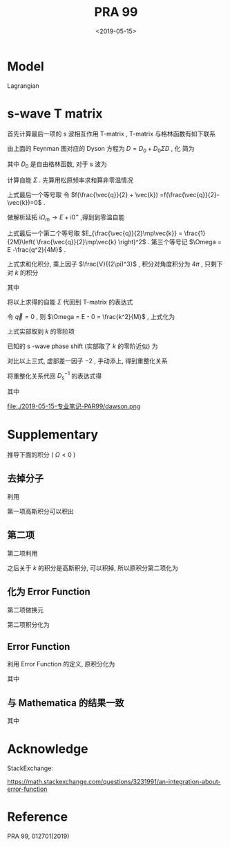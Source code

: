 #+TITLE: PRA 99
#+DATE: <2019-05-15>
#+CATEGORIES: 专业笔记
#+TAGS: 物理, Cold Atoms, 散射
#+HTML: <!-- toc -->
#+HTML: <!-- more -->

* Model

Lagrangian
\begin{align}
  \mathcal{L} =&\sum_{\vec{k}}\psi_{\vec{k}}^{\dagger}
       \left( \mathrm{i}\partial_t - \frac{k^2}{2M} \right)
       \psi_{\vec{k}}
           + \sum_{\vec{q}}\frac{\bar{\nu}}{\bar{g}_d^2}
        d_{\vec{q}}^{\dagger}d_{\vec{q}}
           + \sum_{\vec{q}}\frac{1}{\bar{g}_s}\phi_{\vec{q}}^{\dagger}
        \phi_{\vec{q}} \\
         & -\sum_{\vec{k},\vec{q}} \left[ \frac{\sqrt{2\pi}k^2Y_{20}(\hat{k})
           e^{-k^2/ \bar{\Lambda}_d^2}}{\sqrt{V}} d^{\dagger}_{2\vec{q}}
          \psi_{\vec{q}/2+ \vec{k}} \psi_{\vec{q}/2- \vec{k}} + \mathrm{H.c.}\right]\\
        & - \sum_{\vec{k},\vec{q}}\left[  \frac{e^{-k^2/ \bar{\Lambda}_s^2}}{\sqrt{V}}
          \phi^{\dagger}_{2\vec{q}} \psi_{\vec{q}/2 +\vec{k}}\psi_{\vec{q}/2-\vec{k}}
           + \mathrm{H.c.} \right]
\end{align} 

* s-wave T matrix

首先计算最后一项的 s 波相互作用 T-matrix , T-matrix 与格林函数有如下联系
\begin{align}
  T_s(k \hat{k},k \hat{k}', E = \frac{k^2}{M}) 
  = - \frac{4 e^{-2k^2/ \bar{\Lambda}_s^2}}{V} D_s(\vec{q}=0 , E = \frac{k^2}{M})
\end{align}

[[file:./2019-05-15-专业笔记-PAR99/fig1.png]]

由上面的 Feynman 图对应的 Dyson 方程为 $D = D_0 + D_0 \Sigma D$  , 化
简为
\begin{align}
  \frac{1}{D} = \frac{1}{D_0} - \Sigma
\end{align}
其中 $D_0$ 是自由格林函数, 对于 s 波为
\begin{align}
  \frac{1}{D_0(\vec{q},E=\frac{k^2}{M})}
  = \frac{1}{\bar{g}_s}
\end{align}

计算自能 $\Sigma$ . 先算用松原频率求和算非零温情况
\begin{align}
  \Sigma (\vec{q}, \mathrm{i}\Omega_m )
  =& \frac{1}{\beta}\sum_{n,\vec{k}}\frac{1}{\mathrm{i}\omega_n - E_{\frac{\vec{q}}{2}-\vec{k}}}
   \frac{1}{\mathrm{i}\Omega_m - \mathrm{i}\omega_n - E_{\frac{\vec{q}}{2}+\vec{k}}}
   \cdot \frac{e^{-2k^2 / \bar{\Lambda}_s^2}}{V}\\
  =& \sum_{\vec{k}}
     \frac{1 +f(\frac{\vec{q}}{2} +\vec{k}) -f(\frac{\vec{q}}{2}-\vec{k})}
     {\mathrm{i}\Omega_m - E_{\frac{\vec{q}}{2}-\vec{k}} - E_{\frac{\vec{q}}{2} +\vec{k}} }
    \cdot \frac{e^{-2k^2 / \bar{\Lambda}_s^2}}{V} \\
  =& \sum_{\vec{k}}
     \frac{1}
     {\mathrm{i}\Omega_m - E_{\frac{\vec{q}}{2}-\vec{k}} - E_{\frac{\vec{q}}{2} +\vec{k}} }
    \cdot \frac{e^{-2k^2 / \bar{\Lambda}_s^2}}{V} \\
\end{align}
上式最后一个等号取 令 $f(\frac{\vec{q}}{2} + \vec{k})
=f(\frac{\vec{q}}{2}-\vec{k})=0$ .  

做解析延拓 $\mathrm{i}\Omega_m\to
E+\mathrm{i}0^+$ ,得到到零温自能
\begin{align}
  \Sigma (\vec{q}, E)
  =& \sum_{\vec{k}}
     \frac{1}
     {E - E_{\frac{\vec{q}}{2}-\vec{k}} - E_{\frac{\vec{q}}{2} +\vec{k}} +\mathrm{i}0^ +}
    \cdot \frac{e^{-2k^2 / \bar{\Lambda}_s^2}}{V} \\
  =& \sum_{\vec{k}}
     \frac{1}
     {E - \frac{q^2}{4M}-\frac{k^2}{M} + \mathrm{i}0^ +}
    \cdot \frac{e^{-2k^2 / \bar{\Lambda}_s^2}}{V}\\
  =& \sum_{\vec{k}}
     \frac{1}
     {\Omega-\frac{k^2}{M} + \mathrm{i}0^ +}
    \cdot \frac{e^{-2k^2 / \bar{\Lambda}_s^2}}{V}
\end{align}
上式最后一个第二个等号取 $E_{\frac{\vec{q}}{2}\mp\vec{k}} =
\frac{1}{2M}\left( \frac{\vec{q}}{2}\mp\vec{k} \right)^2$ .
第三个等号记 $\Omega = E -\frac{q^2}{4M}$ .

上式求和化积分, 乘上因子 $\frac{V}{(2\pi)^3}$ , 积分对角度积分为
$4\pi$ , 只剩下对 $k$ 的积分
\begin{align}
  \Sigma (\vec{q}, \Omega) 
  =& \frac{1}{2\pi^2}\int_0^{\infty}\left[\mathcal{P}\frac{ k^2e^{-2k^2 / \bar{\Lambda}_s^2} }
     {\Omega-\frac{k^2}{M} } - k^2e^{-2k^2 / \bar{\Lambda}_s^2}
     \cdot \mathrm{i}\pi \delta(\Omega -\frac{k^2}{M})
     \right]\mathrm{d}k \\
  =& \left[\frac{1}{2\pi^2}\int_0^{\infty}\mathcal{P}\frac{ k^2e^{-2k^2 / \bar{\Lambda}_s^2} }
     {\Omega-\frac{k^2}{M} } \mathrm{d}k\right] -\mathrm{i} \frac{M\sqrt{M\Omega}}{4\pi}e^{-2M\Omega / \bar{\Lambda}_s^2}
\end{align}
其中
\begin{align}
  \frac{1}{2\pi^2}\int_0^{\infty}\mathcal{P}\frac{ k^2e^{-2k^2 / \bar{\Lambda}_s^2} }
     {\Omega-\frac{k^2}{M} } \mathrm{d}k
  = -\frac{M \bar{\Lambda}_s}{4\pi\sqrt{2\pi}} +\frac{M\sqrt{M\Omega}}{4\pi}
    e^{-2M\Omega / \bar{\Lambda}_s^2}
    \mathrm{Erfi}\left(\frac{\sqrt{2M\Omega}}{\bar{\Lambda}_s}\right)
\end{align}

[[file:./2019-05-15-专业笔记-PAR99/SelfEnergy.png]]

将以上求得的自能 $\Sigma$ 代回到 T-matrix 的表达式
\begin{align}
  &\frac{1}{T_s(k \hat{k},k \hat{k}', E = \frac{k^2}{M})} \\
  =& - \frac{V}{4 e^{-2k^2/ \bar{\Lambda}_s^2}}
   \left[\frac{1}{\bar{g}_s}
    +\frac{M \bar{\Lambda}_s}{4\pi\sqrt{2\pi}} -\frac{M\sqrt{M\Omega}}{4\pi}
    e^{-2M\Omega  / \bar{\Lambda}_s^2}
    \mathrm{Erfi}\left(\frac{\sqrt{2M\Omega}}{\bar{\Lambda}_s}\right) 
   + \mathrm{i}\frac{M\sqrt{M\Omega}}{4\pi}e^{-2M\Omega / \bar{\Lambda}_s^2}\right]
\end{align}
令 $\vec{q}=0$ , 则 $\Omega = E - 0 = \frac{k^2}{M}$ , 上式化为
\begin{align}
  &\frac{1}{T_s(k \hat{k},k \hat{k}', E = \frac{k^2}{M})} \\
  =& - \frac{V}{4 e^{-2k^2/ \bar{\Lambda}_s^2}}
   \left[\frac{1}{\bar{g}_s}
    +\frac{M \bar{\Lambda}_s}{4\pi\sqrt{2\pi}} -\frac{M\sqrt{M\Omega}}{4\pi}
    e^{-2k^2 / \bar{\Lambda}_s^2}
    \mathrm{Erfi}\left(\frac{\sqrt{2M\Omega}}{\bar{\Lambda}_s}\right) 
   + \mathrm{i}\frac{M\sqrt{M\Omega}}{4\pi}e^{-2Mk^2 / \bar{\Lambda}_s^2}\right] \\
  =&- \frac{V}{4 e^{-2k^2/ \bar{\Lambda}_s^2}}
   \cdot \left[ \frac{1}{\bar{g}_s}
    +\frac{M \bar{\Lambda}_s}{4\pi\sqrt{2\pi}}\right] +\frac{MVk}{16\pi}
    \mathrm{Erfi}\left(\frac{\sqrt{2}k}{\bar{\Lambda}_s}\right) 
   - \mathrm{i}\frac{MVk}{16\pi}
\end{align}
上式实部取到 $k$ 的零阶项
\begin{align}
  &\mathrm{Re}\left[\frac{1}{T_s(k \hat{k},k \hat{k}', E = \frac{k^2}{M})}\right] \\
  =& -\frac{1}{4\bar{g}_s}
    -\frac{M V\bar{\Lambda}_s}{16\pi\sqrt{2\pi}}
\end{align}
已知的 s -wave phase shift (实部取了 $k$ 的零阶近似) 为
\begin{align}
  \frac{1}{T_s(k \hat{k},k \hat{k}', E = \frac{k^2}{M})}
  =& -\frac{VM}{8\pi}\left(-\frac{1}{a_s} - \mathrm{i}k \right) \\
  =& \frac{VM}{8\pi}\frac{1}{a_s} + \mathrm{i}k\frac{VM}{8\pi}
\end{align}
对比以上三式, 虚部差一因子 $-2$ , 手动添上, 得到重整化关系
\begin{align}
  \frac{1}{\bar{g}_s}
  =& \frac{M}{4\pi a_s}
    -\frac{M \bar{\Lambda}_s}{4\pi\sqrt{2\pi}}
  = \frac{M}{4\pi a_s}
    -\frac{M }{2\pi^2} \int_0^{\infty}\mathrm{d}k
    \cdot e^{-2k^2/ \bar{\Lambda}_s^2}
\end{align}
将重整化关系代回 $D_s^{-1}$ 的表达式得
\begin{align}
  &\frac{1}{D_s(\vec{q},E = \Omega +\frac{q^2}{4M})}\\
  =&\frac{1}{\bar{g}_s}
    +\frac{M \bar{\Lambda}_s}{4\pi\sqrt{2\pi}} -\frac{M\sqrt{M\Omega}}{4\pi}
    e^{-2M\Omega /\bar{\Lambda}_s^2}
    \mathrm{Erfi}\left(\frac{\sqrt{2M\Omega}}{\bar{\Lambda}_s}\right) 
   + \mathrm{i}\frac{M\sqrt{M\Omega}}{4\pi}e^{-2M\Omega / \bar{\Lambda}_s^2} \\
  =&  \frac{M}{4\pi a_s}
  -\frac{M\sqrt{M\Omega}}{4\pi}
    e^{-2M\Omega / \bar{\Lambda}_s^2}
    \mathrm{Erfi}\left(\frac{\sqrt{2M\Omega}}{\bar{\Lambda}_s}\right) 
   + \mathrm{i}\frac{M\sqrt{M\Omega}}{4\pi}e^{-2M\Omega / \bar{\Lambda}_s^2}\\
  =&  \frac{M}{4\pi a_s}
     + \frac{M\sqrt{-M\Omega}}{4\pi} \left[
     1 + \mathrm{Erf}\left( \frac{\sqrt{-2M\Omega}}{ \bar{\Lambda}_s} \right) \right]
     e^{- \frac{2M\Omega }{ \bar{\Lambda}_s^2}}
\end{align}
其中
\begin{align}
  \mathrm{Erfc}(x) = 1 - \mathrm{Erf}(x) = \frac{2}{\sqrt{\pi}}
  \int_x^{\infty} e^{-t^2}\mathrm{d}t
\end{align}
\begin{align}
  \mathrm{Erfi}(z) = -\mathrm{i}\cdot\mathrm{Erf}(\mathrm{i}z)
\end{align}

\begin{align}
F(z) = \frac{\sqrt{\pi}}{2}e^{-z^2} \mathrm{Erfi(z)}
\end{align}

file:./2019-05-15-专业笔记-PAR99/dawson.png

* Supplementary 

推导下面的积分 ( $\Omega < 0$ )

\begin{align}
  \frac{1}{2\pi^2}\int_0^{\infty}\frac{ k^2e^{-2k^2 / \bar{\Lambda}_s^2} }
     {\Omega-\frac{k^2}{M} } \mathrm{d}k
  = -\frac{M \bar{\Lambda}_s}{4\pi\sqrt{2\pi}} +\frac{M\sqrt{-M\Omega}}{4\pi}
    e^{-M\Omega \frac{2}{ \bar{\Lambda}_s^2}}
    \mathrm{Erfc}\left(\frac{\sqrt{-2M\Omega}}{\bar{\Lambda}_s}\right)
\end{align}

** 去掉分子

利用
\begin{align}
  \frac{ k^2 }
     {\Omega-\frac{k^2}{M} } = -M(1-\frac{\Omega}{\Omega - \frac{k^2}{M}})
\end{align}
第一项高斯积分可以积出
\begin{align}
    &\frac{1}{2\pi^2}\int_0^{\infty}\mathcal{P}\frac{ k^2e^{-2k^2 / \bar{\Lambda}_s^2} }
     {\Omega-\frac{k^2}{M} } \mathrm{d}k \\
    = & -\frac{M \bar{\Lambda}_s}{4\pi\sqrt{2\pi}} +\frac{M\Omega}{4\pi^2}
     \int_{-\infty}^{ +\infty} \mathrm{d}k\cdot \frac{ k^2e^{-2k^2 / \bar{\Lambda}_s^2} }
     {\Omega-\frac{k^2}{M} }
\end{align}

** 第二项

第二项利用
\begin{align}
  \frac{1}{\Omega - \frac{k^2}{M}}
  = - \int_0^{\infty}e^{(\Omega - k^2/M)t}\mathrm{d}t
\end{align}
之后关于 $k$ 的积分是高斯积分, 可以积掉, 所以原积分第二项化为
\begin{align}
  -\frac{M\Omega}{4\pi^2}\int_0^{\infty} \mathrm{d}t\cdot
  \frac{\sqrt{\pi}}{\sqrt{ \frac{2}{ \bar{\Lambda}_s^2}  +\frac{t}{M}}}e^{\Omega t}
\end{align}

** 化为 Error Function

第二项做换元
\begin{align}
  u = \sqrt{-M\Omega} \sqrt{\frac{2}{ \bar{\Lambda}_s^2} +\frac{t}{M}}
\end{align}

第二项积分化为
\begin{align}
  \frac{M\sqrt{-M\Omega}}{2\pi\sqrt{\pi}} e^{-M\Omega \frac{2}{\bar{\Lambda}_s^2}}
   \int_{\sqrt{-\frac{2M\Omega}{\bar{\Lambda}_s^2} }}^{\infty} e^{-t^2}\cdot\mathrm{d}t
\end{align}

** Error Function

利用 Error Function 的定义, 原积分化为

\begin{align}
  \frac{1}{2\pi^2}\int_0^{\infty}\frac{ k^2e^{-2k^2 / \bar{\Lambda}_s^2} }
     {\Omega-\frac{k^2}{M} } \mathrm{d}k
  = -\frac{M \bar{\Lambda}_s}{4\pi\sqrt{2\pi}} +\frac{M\sqrt{-M\Omega}}{4\pi}
    e^{-M\Omega \frac{2}{ \bar{\Lambda}_s^2}}
    \mathrm{Erfc}\left(\frac{\sqrt{-2M\Omega}}{\bar{\Lambda}_s^2}\right)
\end{align}
其中
\begin{align}
  \mathrm{Erfc}(x) = 1 - \mathrm{Erf}(x) = \frac{2}{\sqrt{\pi}}
  \int_x^{\infty} e^{-t^2}\mathrm{d}t
\end{align}

** 与 Mathematica 的结果一致

[[file:./2019-05-15-专业笔记-PAR99/int.png]]
其中
\begin{align}
  \mathrm{Erfc}(x) = 1 - \mathrm{Erf}(x) = \frac{2}{\sqrt{\pi}}
  \int_x^{\infty} e^{-t^2}\mathrm{d}t
\end{align}
\begin{align}
  \mathrm{Erfi}(z) = -\mathrm{i}\cdot\mathrm{Erf}(\mathrm{i}z)
\end{align}



* Acknowledge 

StackExchange:

[[https://math.stackexchange.com/questions/3231991/an-integration-about-error-function]]

* Reference 

PRA 99, 012701(2019)
